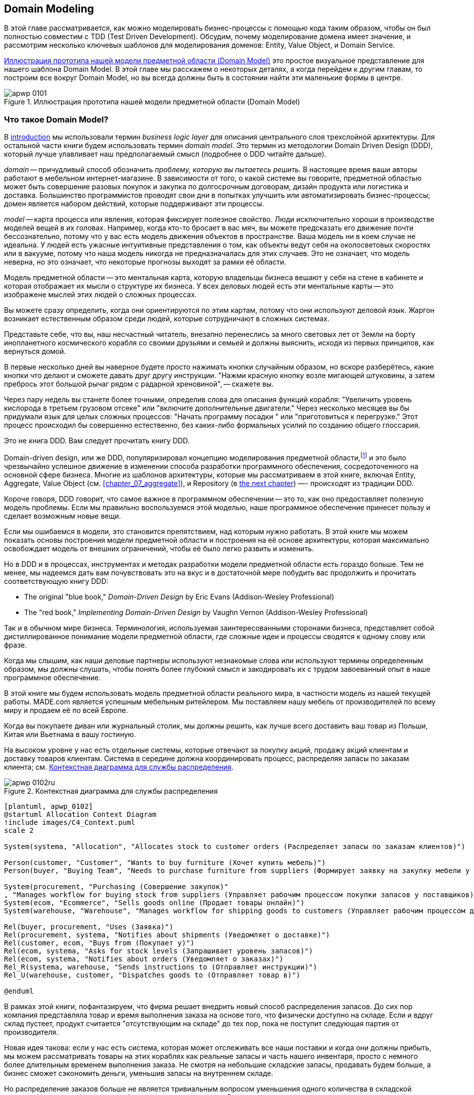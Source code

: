 [[chapter_01_domain_model]]
== Domain Modeling

((("domain modeling", id="ix_dommod")))
((("domain driven design (DDD)", seealso="domain model; domain modeling")))
В этой главе рассматривается, как можно моделировать бизнес-процессы с помощью кода таким образом, чтобы он был полностью совместим с TDD (Test Driven Development).  Обсудим, почему моделирование домена имеет значение, и рассмотрим несколько ключевых шаблонов для моделирования доменов: Entity, Value Object, и Domain Service.

<<maps_chapter_01_notext>> это простое визуальное представление для нашего шаблона Domain Model. В этой главе мы расскажем о некоторых деталях, а когда перейдем к другим главам, то построим все вокруг Domain Model, но вы всегда должны быть в состоянии найти эти маленькие формы в центре.

[[maps_chapter_01_notext]]
.Иллюстрация прототипа нашей модели предметной области (Domain Model)
image::images/apwp_0101.png[]

[role="pagebreak-before less_space"]
=== Что такое Domain Model?

((("business logic layer")))
В <<introduction, introduction>> мы использовали термин _business logic layer_ для описания центрального слоя трехслойной архитектуры. Для остальной части книги будем использовать термин _domain model_. Это термин из методологии Domain Driven Design (DDD), который лучше улавливает наш предполагаемый смысл (подробнее о DDD читайте дальше).

((("domain driven design (DDD)", "domain, defined")))
_domain_ -- причудливый способ обозначить _проблему, которую вы пытаетесь решить._
В настоящее время ваши авторы работают в мебельном интернет-магазине.  В зависимости от того, о какой системе вы говорите, предметной областью может быть совершение разовых покупок и закупка по долгосрочным договорам, дизайн продукта или логистика и доставка. Большинство программистов проводят свои дни в попытках улучшить или автоматизировать бизнес-процессы; домен является набором действий, которые поддерживают эти процессы.

((("model (domain)")))
_model_ -- карта процесса или явления, которая фиксирует полезное свойство.
Люди исключительно хороши в производстве моделей вещей в их головах. Например, когда кто-то бросает в вас мяч, вы можете предсказать его движение почти бессознательно, потому что у вас есть модель движения объектов в пространстве. Ваша модель ни в коем случае не идеальна. У людей есть ужасные интуитивные представления о том, как объекты ведут себя на околосветовых скоростях или в вакууме, потому что наша модель никогда не предназначалась для этих случаев. Это не означает, что модель неверна, но это означает, что некоторые прогнозы выходят за рамки её области.

Модель предметной области -- это ментальная карта, которую владельцы бизнеса вешают у себя на стене в кабинете и которая отображает их мысли о структуре их бизнеса. У всех деловых людей есть эти ментальные карты -- это изображене мыслей этих людей о сложных процессах.

Вы можете сразу определить, когда они ориентируются по этим картам, потому что они используют деловой язык.
Жаргон возникает естественным образом среди людей, которые сотрудничают в сложных системах.

Представьте себе, что вы, наш несчастный читатель, внезапно перенеслись за много световых лет от Земли на борту инопланетного космического корабля со своими друзьями и семьей и должны выяснить, исходя из первых принципов, как вернуться домой.

В первые несколько дней вы наверное будете просто нажимать кнопки случайным образом, но вскоре разберётесь, какие кнопки что делают и сможете давать друг другу инструкции. "Нажми красную кнопку возле мигающей штуковины, а затем пребрось этот большой рычаг рядом с радарной хреновиной", -- скажете вы.

Через пару недель вы станете более точными, определив слова для описания функций корабля: "Увеличить уровень кислорода в третьем грузовом отсеке" или "включите дополнительные двигатели." Через несколько месяцев вы бы придумали язык для целых сложных процессов: "Начать программу посадки " или "приготовиться к перегрузке." Этот процесс происходил бы совершенно естественно, без каких-либо формальных усилий по созданию общего глоссария.

[role="nobreakinside less_space"]
.Это не книга DDD. Вам следует прочитать книгу DDD.
*****************************************************************

Domain-driven design, или же DDD, популяризировал концепцию моделирования предметной области,footnote:[ DDD не был инициатором моделирования предметной области. Эрик Эванс ссылается на книгу 2002 года _Object Design_ за авторством Rebecca Wirfs-Brock и Alan McKean  (Addison-Wesley Professional), который ввел дизайн, основанный на ответственности, из которых DDD является частным случаем, связанным с доменом. Но даже это слишком поздно, и энтузиасты ОО скажут вам, чтобы вы посмотрели дальше назад на Ивара Якобсона и Грейди Буча; этот термин существует с середины 1980-х годов.((("domain driven design (DDD)")))]
и это было чрезвычайно успешное движение в изменении способа разработки программного обеспечения, сосредоточенного на основной сфере бизнеса. Многие из шаблонов архитектуры, которые мы рассматриваем в этой книге, включая Entity, Aggregate, Value Object (см. <<chapter_07_aggregate>>), и Repository (в
<<chapter_02_repository,the next chapter>>) —- происходят из традиции DDD.

Короче говоря, DDD говорит, что самое важное в программном обеспечении -- это то, как оно предоставляет полезную модель проблемы. Если мы правильно воспользуемся этой моделью, наше программное обеспечение принесет пользу и сделает возможным новые вещи.

Если мы ошибаемся в модели, это становится препятствием, над которым нужно работать. В этой книге мы можем показать основы построения модели предметной области и построения на её основе архитектуры, которая максимально освобождает модель от внешних ограничений, чтобы её было легко развить и изменить.

Но в DDD и в процессах, инструментах и методах разработки модели предметной области есть гораздо больше. Тем не менее, мы надеемся дать вам почувствовать это на вкус и в достаточной мере побудить вас продолжить и прочитать соответствующую книгу DDD:

* The original "blue book," _Domain-Driven Design_ by Eric Evans (Addison-Wesley Professional)
* The "red book," _Implementing Domain-Driven Design_
  by Vaughn Vernon (Addison-Wesley Professional)

*****************************************************************

Так и в обычном мире бизнеса. Терминология, используемая заинтересованными сторонами бизнеса, представляет собой дистиллированное понимание модели предметной области, где сложные идеи и процессы сводятся к одному слову или фразе.

Когда мы слышим, как наши деловые партнеры используют незнакомые слова или используют термины определенным образом, мы должны слушать, чтобы понять более глубокий смысл и закодировать их с трудом завоеванный опыт в наше программное обеспечение.

В этой книге мы будем использовать модель предметной области реального мира, в частности модель из нашей текущей работы. MADE.com является успешным мебельным ритейлером. Мы поставляем нашу мебель от производителей по всему миру и продаем её по всей Европе.

Когда вы покупаете диван или журнальный столик, мы должны решить, как лучше всего доставить ваш товар из Польши, Китая или Вьетнама в вашу гостиную.

На высоком уровне у нас есть отдельные системы, которые отвечают за покупку акций, продажу акций клиентам и доставку товаров клиентам. Система в середине должна координировать процесс, распределяя запасы по заказам клиента; см. <<allocation_context_diagram>>.

[[allocation_context_diagram]]
.Контекстная диаграмма для службы распределения
image::images/apwp_0102ru.png[]
[role="image-source"]
----
[plantuml, apwp_0102]
@startuml Allocation Context Diagram
!include images/C4_Context.puml
scale 2

System(systema, "Allocation", "Allocates stock to customer orders (Распределяет запасы по заказам клиентов)")

Person(customer, "Customer", "Wants to buy furniture (Хочет купить мебель)")
Person(buyer, "Buying Team", "Needs to purchase furniture from suppliers (Формирует заявку на закупку мебели у поставщиков)")

System(procurement, "Purchasing (Совершение закупок)" 
, "Manages workflow for buying stock from suppliers (Управляет рабочим процессом покупки запасов у поставщиков)") 
System(ecom, "Ecommerce", "Sells goods online (Продает товары онлайн)") 
System(warehouse, "Warehouse", "Manages workflow for shipping goods to customers (Управляет рабочим процессом доставки товаров покупателям)")

Rel(buyer, procurement, "Uses (Заявка)")
Rel(procurement, systema, "Notifies about shipments (Уведомляет о доставке)") 
Rel(customer, ecom, "Buys from (Покупает у)") 
Rel(ecom, systema, "Asks for stock levels (Запрашивает уровень запасов)") 
Rel(ecom, systema, "Notifies about orders (Уведомляет о заказах)") 
Rel_R(systema, warehouse, "Sends instructions to (Отправляет инструкции)") 
Rel_U(warehouse, customer, "Dispatches goods to (Отправляет товар в)") 

@enduml
----

В рамках этой книги, пофантазируем, что фирма решает внедрить новый способ распределения запасов.  До сих пор компания представляла товар и время выполнения заказа на основе того, что физически доступно на складе.  Если и вдруг склад пустеет, продукт считается "отсутствующим на складе" до тех пор, пока не поступит следующая партия от производителя.

Новая идея такова: если у нас есть система, которая может отслеживать все наши поставки и когда они должны прибыть, мы можем рассматривать товары на этих кораблях как реальные запасы и часть нашего инвентаря, просто с немного более длительным временем выполнения заказа. Не смотря на небольшие складские запасы, продавать будем больше, а бизнес сможет сэкономить деньги, уменьшив запасы на внутреннем складе.

Но распределение заказов больше не является тривиальным вопросом уменьшения одного количества в складской системе. Нам нужен более сложный механизм распределения. Время для некоторого моделирования предметной области.


=== Изучение языка предметной области

((("domain language")))
((("domain modeling", "domain language")))
Понимание модели предметной области требует времени, терпения и заметок. Мы предварительно беседуем с нашими бизнес-экспертами и договариваемся о глоссарии и некоторых правилах для первой минимальной версии модели предметной области. Там, где это возможно, мы просим привести конкретные примеры, иллюстрирующие каждое правило.

Мы уверены, чтобы выразить эти правила на бизнес-жаргоне (на _ubiquitous language_ в DDD терминологии) надо выбрать запоминающиеся идентификаторы для наших объектов, чтобы было легче говорить на примерах.

<<allocation_notes, следующий сайдбар>> показывает некоторые заметки, которые мы могли бы сделать во время разговора с нашими экспертами по предметной области Распределения.

[[allocation_notes]]
.Некоторые примечания по распределению
****
_product_ идентифицируется с помощью _SKU_, произносится как "skew", что является сокращением от _stock-keeping unit (единицы складского учета )_. _Customers_ место _orders_. Заказ идентифицируется ссылкой _order reference_ и содержит несколько  _order lines_, где каждая строка имеет _SKU_ и _quantity_. Например:

- 10 единиц RED-CHAIR
- 1 единица TASTELESS-LAMP

Отдел закупок заказывает небольшие партии товара. У _batch (партий)_ заказов есть уникальный идентификатор, называемый _reference (ссылка)_, _SKU_ и _quantity (количество)_.

Нам нужно _allocate (распределить)_ _order lines (позиции заказа)_ по _batches (партиям отгрузки)_. Когда мы выделили позицию или строку заказа для партии, мы отправим запас из этой конкретной партии поставки на адрес доставки клиента. Когда мы распределяем _x_ единиц запаса на партию, _available quantity (доступное количество)_ уменьшается на _x_. Например:

- У нас есть партия поставки 20 SMALL-TABLE, и мы выделяем строку заказа для 2 SMALL-TABLE.

- В партии поставки должно остаться 18 SMALL-TABLE.

Мы не можем отгрузить партию, если доступное количество меньше количества в строке заказа. Например:

- У нас есть партия 1 СИНЯЯ ПОДУШКА а строка заказа на 2 СИНЕЙ ПОДУШКИ.
- Мы не должны суметь выделить строку для партии отгрузки.

Мы не можем выделить одну и ту же линию дважды. Например:

- У нас есть партия поставки из 10 СИНИХ ВАЗ, и мы выделяем строку заказа для 2 СИНИХ ВАЗ.
- Если мы снова выделим строку заказа для той же партии, то партия должна
иметь уже доступное количество 8.

Партии имеют определённый _ETA_, если они в настоящее время уже отгружаются, или могут находится на _warehouse (складе)_. Мы распределяем складские запасы в соответствии с партиями отгрузки. Сортируем партии отгрузки начиная с самого раннего ETA footnote:[ETA (англ. Estimated time of arrival) — ожидаемое время прибытия.].
****

=== Модульное тестирование доменных моделей

((("unit testing", "of domain models", id="ix_UTDM")))
((("domain modeling", "unit testing domain models", id="ix_dommodUT")))
Мы не собираемся показывать вам, как работает TDD в этой книге, но мы хотим показать вам, как мы могли бы построить модель из этого делового разговора.

[role="nobreakinside less_space"]
.Упражнение для читателя
******************************************************************************
Почему бы не попробовать решить эту проблему самостоятельно? Напишите несколько модульных тестов, чтобы увидеть, сможете ли вы уловить суть этих бизнес-правил в красивом, чистом коде.

Вы найдете некоторые https://github.com/cosmicpython/code/tree/chapter_01_domain_model_exercise[placeholder unit tests on GitHub], но вы можете просто начать с
нуля или объединить/переписать их так, как вам нравится.

//TODO: add test_cannot_allocate_same_line_twice ?
//(EJ3): nice to have for completeness, but not necessary

******************************************************************************

Вот как может выглядеть один из наших первых тестов:

[[first_test]]
.Первый тест на распределение (test_batches.py)
====
[source,python]
----
def test_allocating_to_a_batch_reduces_the_available_quantity():
    batch = Batch("batch-001", "SMALL-TABLE", qty=20, eta=date.today())
    line = OrderLine('order-ref', "SMALL-TABLE", 2)

    batch.allocate(line)

    assert batch.available_quantity == 18
----
====

Название нашего модульного теста описывает поведение, которое мы хотим получить от системы, а имена классов и переменных, которые мы используем, взяты из делового жаргона. Мы могли бы показать этот код нашим нетехническим коллегам, и они согласились бы, что это правильно описывает поведение системы.

[role="pagebreak-before"]
А вот и доменная модель, отвечающая нашим требованиям:

[[domain_model_1]]
.Первый заход доменной модели для партий (model.py)
====
[source,python]
[role="non-head"]
----
@dataclass(frozen=True)  #<1><2>
class OrderLine:
    orderid: str
    sku: str
    qty: int


class Batch:
    def __init__(
        self, ref: str, sku: str, qty: int, eta: Optional[date]  #<2>
    ):
        self.reference = ref
        self.sku = sku
        self.eta = eta
        self.available_quantity = qty

    def allocate(self, line: OrderLine):
        self.available_quantity -= line.qty  #<3>
----
====

<1> `OrderLine` это неизменяемый класс данных без какого-либо поведения.footnote:[В предыдущих версиях Python мы могли использовать именованный кортеж (namedtuple). Вы также можете ознакомиться с отличными предложениями Hynek Schlawack. https://pypi.org/project/attrs[attrs].]

<2> Мы не показываем импорт в большинстве листингов кода, чтобы сохранить их в чистоте. Мы надеемся, что вы догадались, что это появилось здесь благодаря `from dataclasses import dataclass`; аналогично, typing.Optional и datetime.date. Если вы хотите что-то перепроверить, вы можете увидеть полный рабочий код для каждой главы в её ветке (например,
    https://github.com/python-leap/code/tree/chapter_01_domain_model[chapter_01_domain_model]).

<3> Аннотации типов по-прежнему вызывают споры в мире Python. Для моделей предметной области они иногда могут помочь прояснить или задокументировать ожидаемые аргументы, и люди с IDE часто благодарны за них. Вы можете решить, что цена, заплаченная с точки зрения удобочитаемости, слишком высока.     ((("type hints")))

Наша реализация здесь тривиальна: `Batch` просто декоратор! Берёт целое число `available_quantity`, и уменьшает это значение при резервровании товара в заказе. Мы написали кучу кода только для того, чтобы вычесть одно число из другого, но мы надеемся, что моделирование нашего домена точно окупится off.footnote:[Или вы думаете, что кода недостаточно?  Как насчет какой-то проверки того, что SKU в `OrderLine` совпадает с `Batch.sku`?  Мы сохранили некоторые мысли о валидации для <<appendix_validation>>.]

Давайте напишем несколько новых failing tests:


[[test_can_allocate]]
.Логика тестирования того, что мы можем выделить (test_batches.py)
====
[source,python]
----
def make_batch_and_line(sku, batch_qty, line_qty):
    return (
        Batch("batch-001", sku, batch_qty, eta=date.today()),
        OrderLine("order-123", sku, line_qty)
    )


def test_can_allocate_if_available_greater_than_required():
    large_batch, small_line = make_batch_and_line("ELEGANT-LAMP", 20, 2)
    assert large_batch.can_allocate(small_line)

def test_cannot_allocate_if_available_smaller_than_required():
    small_batch, large_line = make_batch_and_line("ELEGANT-LAMP", 2, 20)
    assert small_batch.can_allocate(large_line) is False

def test_can_allocate_if_available_equal_to_required():
    batch, line = make_batch_and_line("ELEGANT-LAMP", 2, 2)
    assert batch.can_allocate(line)

def test_cannot_allocate_if_skus_do_not_match():
    batch = Batch("batch-001", "UNCOMFORTABLE-CHAIR", 100, eta=None)
    different_sku_line = OrderLine("order-123", "EXPENSIVE-TOASTER", 10)
    assert batch.can_allocate(different_sku_line) is False
----
====

Здесь нет ничего неожиданного. Мы переработали наш набор тестов, чтобы не повторять одни и те же строки кода для создания партии товара (Batch) и позиции заказа (OrderLine) для одного и того же SKU; и мы написали четыре простых теста для нового метода `can_allocate`. Again, notice that the names we use mirror the language of our domain experts, and the examples we agreed upon are directly written into code.

Мы также можем реализовать это напрямую, написав `can_allocate`
метод `Batch`:


[[can_allocate]]
.Новый метод в модели (model.py)
====
[source,python]
----
    def can_allocate(self, line: OrderLine) -> bool:
        return self.sku == line.sku and self.available_quantity >= line.qty
----
====

Пока что мы можем управлять реализацией, просто увеличивая и уменьшая `Batch.available_quantity`, но когда мы перейдем к тестам `deallocate()`, мы будем вынуждены перейти к более интеллектуальному решению:

[role="pagebreak-before"]
[[test_deallocate_unallocated]]
.Этот тест потребует более умной модели (test_batches.py)
====
[source,python]
----
def test_can_only_deallocate_allocated_lines():
    batch, unallocated_line = make_batch_and_line("DECORATIVE-TRINKET", 20, 2)
    batch.deallocate(unallocated_line)
    assert batch.available_quantity == 20
----
====

В этом тесте мы assert-им, что deallocating (освобождение) строки из пакета не имеет никакого эффекта, если только пакет ранее не allocated (резервировал) эту позицию . Чтобы это сработало, наша `Batch` должна понять, какие позиции или строки были зарезервированы. Давайте посмотрим на реализацию:


[[domain_model_complete]]
.Модель предметной области теперь отслеживает распределения (model.py)
====
[source,python]
[role="non-head"]
----
class Batch:
    def __init__(
        self, ref: str, sku: str, qty: int, eta: Optional[date]
    ):
        self.reference = ref
        self.sku = sku
        self.eta = eta
        self._purchased_quantity = qty
        self._allocations = set()  # type: Set[OrderLine]

    def allocate(self, line: OrderLine):
        if self.can_allocate(line):
            self._allocations.add(line)

    def deallocate(self, line: OrderLine):
        if line in self._allocations:
            self._allocations.remove(line)

    @property
    def allocated_quantity(self) -> int:
        return sum(line.qty for line in self._allocations)

    @property
    def available_quantity(self) -> int:
        return self._purchased_quantity - self.allocated_quantity

    def can_allocate(self, line: OrderLine) -> bool:
        return self.sku == line.sku and self.available_quantity >= line.qty

----
====

// TODO: consider a diff here
// TODO explain why harry refuses to use the inline type hints syntax

<<model_diagram>> показывает модель в UML.


[[model_diagram]]
.Our model in UML
image::images/apwp_0103.png[]
[role="image-source"]
----
[plantuml, apwp_0103, config=plantuml.cfg]
@startuml
scale 4

left to right direction
hide empty members

class Batch {
    reference
    sku
    eta
    _purchased_quantity
    _allocations
}

class OrderLine {
    orderid
    sku
    qty
}

Batch::_allocations o-- OrderLine
----


Теперь мы кое-чего добились! Партия товара(Batch) теперь отслеживает набор выделенных(allocated) объектов `OrderLine`. Когда мы распределяем (allocate), если у нас достаточно свободного количества(available quantity), мы просто добавляем к набору. Наше `available_quantity` теперь является вычисляемым свойством: купленное количество минус выделенное количество.

Да, мы могли бы сделать еще много. Немного обескураживает то, что и `allocate()`, и `deallocate()` могут потерпеть неудачу без предупреждения, но основа у нас теперь есть.

Кстати, использование набора для `._allocations` упрощает нам обработку последнего теста, потому что элементы в наборе уникальны:


[[last_test]]
.Last batch test!  (test_batches.py)
====
[source,python]
----
def test_allocation_is_idempotent():
    batch, line = make_batch_and_line("ANGULAR-DESK", 20, 2)
    batch.allocate(line)
    batch.allocate(line)
    assert batch.available_quantity == 18
----
====

На данный момент, вероятно, будет обоснованной критикой сказать, что модель предметной области слишком тривиальна, чтобы беспокоиться о DDD (или даже об объектной ориентации!). В реальной жизни возникает множество бизнес-правил и крайних случаев: клиенты могут запросить доставку в определенные будущие даты, а это означает, что мы можем не захотеть распределять их на самую раннюю партию. Некоторые SKU (артикулы) не выпускаются партиями, а заказываются по требованию непосредственно у поставщиков, поэтому у них другая логика. В зависимости от местоположения клиента мы можем выделить только подмножество складов и отгрузок, которые находятся в его регионе, за исключением некоторых SKU, которые мы с удовольствием доставляем со склада в другом регионе, если у нас нет запасов в домашнем регионе. And so on.  Настоящий бизнес в реальном мире знает, как нагромождать сложности быстрее, чем мы можем показать на странице!

Но взяв эту простую модель предметной области в качестве заменителя чего-то более сложного, мы расширим нашу простую модель предметной области в остальной части книги и подключим её к реальному миру API, баз данных и электронных таблиц. Мы увидим, как строгое следование нашим принципам инкапсуляции и тщательного проанализированного наслоения поможет нам избежать :) "говнокодинга"


[role="nobreakinside"]
.Больше типов для большего числа аннотаций
*******************************************************************************

((("type hints")))
Если вы действительно хотите отправиться погулять в город с подсказками типа, вы можете зайти так далеко, что обернете даже примитивные типы с помощью `typing.NewType`:

[[too_many_types]]
.Просто зашел слишком далеко, Боб
====
[source,python]
[role="skip"]
----
from dataclasses import dataclass
from typing import NewType

Quantity = NewType("Quantity", int)
Sku = NewType("Sku", str)
Reference = NewType("Reference", str)
...

class Batch:
    def __init__(self, ref: Reference, sku: Sku, qty: Quantity):
        self.sku = sku
        self.reference = ref
        self._purchased_quantity = qty
----
====


Это позволило бы нашей проверке типов убедиться, что мы не передаем `Sku (артикул)`, где ожидается, например, `Reference (Ссылка)`.

Считаете ли вы это замечательным или ужасным-вопрос спорный.footnote:[Это ужасно.  Пожалуйста, пожалуйста, не делай этого. —Harry]

*******************************************************************************

==== Dataclasses отлично подходят для Value Objects

((("value objects", "using dataclasses for")))
((("dataclasses", "use for value objects")))
((("domain modeling", "unit testing domain models", "dataclasses for value objects")))
Мы широко использовали `line` в предыдущих листингах кода, но что такое строка? На нашем деловом языке _order_ состоит из нескольких _line_ товаров, где каждая строка имеет SKU и количество. Представм, что простой файл YAML, содержащий информацию о заказе, может выглядеть так:


[[yaml_order_example]]
.Информация о заказе как YAML
====
[source,yaml]
[role="skip"]
----
Order_reference: 12345
Lines:
  - sku: RED-CHAIR
    qty: 25
  - sku: BLU-CHAIR
    qty: 25
  - sku: GRN-CHAIR
    qty: 25
----
====



Обратите внимание, что в то время как заказ имеет _reference_, который однозначно идентифицирует его, _line_ нет. (Даже если мы добавим ссылку на порядок в класс OrderLine, это не то, что однозначно идентифицирует саму строку.)

((("value objects", "defined")))
Всякий раз, когда у нас есть бизнес-концепция, имеющая данные, но не имеющая идентичности, мы часто предпочитаем представлять её с помощью шаблона _Value Object_. _value object_-это любой объект предметной области, который однозначно идентифицируется содержащимися в нем данными; обычно мы делаем их неизменяемыми:

// [SG] seems a bit odd to hear about value objects before any mention of entities.

[[orderline_value_object]]
.OrderLine как value object
====
[source,python]
[role="skip"]
----
@dataclass(frozen=True)
class OrderLine:
    orderid: OrderReference
    sku: ProductReference
    qty: Quantity
----
====

((("namedtuples", seealso="dataclasses")))
Одна из приятных вещей, которые дают нам dataclasses (или namedtuples), -- это _value equality_, что является причудливым способом сказать: "Две строки с одинаковыми `orderid`, `sku` и `qty` равны."


[[more_value_objects]]
.Еще примеры value objects
====
[source,python]
[role="skip"]
----
from dataclasses import dataclass
from typing import NamedTuple
from collections import namedtuple

@dataclass(frozen=True)
class Name:
    first_name: str
    surname: str

class Money(NamedTuple):
    currency: str
    value: int

Line = namedtuple('Line', ['sku', 'qty'])

def test_equality():
    assert Money('gbp', 10) == Money('gbp', 10)
    assert Name('Harry', 'Percival') != Name('Bob', 'Gregory')
    assert Line('RED-CHAIR', 5) == Line('RED-CHAIR', 5)
----
====

((("value objects", "math with")))
Эти ценностные объекты соответствуют нашему реальнму передставлению о том, как работают их ценности. Не имеет значения, о какой банкноте в 10 фунтов мы говорим, потому что все они имеют одинаковую ценность. Аналогично, два имени равны, если совпадают имя и фамилия; и две строки эквивалентны, если они имеют один и тот же заказ клиента, код продукта и количество. Однако мы все еще можем иметь сложное поведение на ценностном объекте. На самом деле, обычно поддерживают операции со значениями; например, математические операторы:


[[value_object_maths]]
.Математика с value objects
====
[source,python]
[role="skip"]
----
fiver = Money('gbp', 5)
tenner = Money('gbp', 10)

def can_add_money_values_for_the_same_currency():
    assert fiver + fiver == tenner

def can_subtract_money_values():
    assert tenner - fiver == fiver

def adding_different_currencies_fails():
    with pytest.raises(ValueError):
        Money('usd', 10) + Money('gbp', 10)

def can_multiply_money_by_a_number():
    assert fiver * 5 == Money('gbp', 25)

def multiplying_two_money_values_is_an_error():
    with pytest.raises(TypeError):
        tenner * fiver
----
====




==== Value Objects и Entities

((("value objects", "and entities", secondary-sortas="entities")))
((("domain modeling", "unit testing domain models", "value objects and entities")))
Строка заказа однозначно идентифицируется по идентификатору  заказа (ID), артикулу (SKU) и количеству (quantity); если мы изменим одно из этих значений, теперь у нас будет новая строка. Это определение value object: любой объект, который идентифицируется только своими данными и не имеет долгоживущей идентичности. А как насчет партии товара? Это _is_ идентифицировано ссылкой.

((("entities", "defined")))
Мы используем термин _entity_ для описания объекта домена, который имеет долгосрочную идентичность. На предыдущей странице мы представили класс `Name` как объект значения. Если мы возьмем имя Гарри Персиваль и изменим одну букву, у нас будет новый объект `Name`, Барри Персиваль.

Должно быть ясно, что Гарри Персиваль не равен Барри Персивалю:


[[test_equality]]
.Само имя не может измениться ...
====
[source,python]
[role="skip"]
----
def test_name_equality():
    assert Name("Harry", "Percival") != Name("Barry", "Percival")
----
====


Но как насчет Гарри как личности? Люди меняют свои имена, семейное положение и даже пол, но мы продолжаем признавать их как одного человека. Это потому, что люди, в отличие от имен, имеют постоянное
_identity_:


[[person_identity]]
.Но человек может!
====
[source,python]
[role="skip"]
----
class Person:

    def __init__(self, name: Name):
        self.name = name


def test_barry_is_harry():
    harry = Person(Name("Harry", "Percival"))
    barry = harry

    barry.name = Name("Barry", "Percival")

    assert harry is barry and barry is harry
----
====



((("entities", "identity equality")))
((("identity equality (entities)")))
Сущности, в отличие от значений, обладают _identity equality (равенством идентичности)_. Мы можем изменить их ценности, и они по-прежнему узнаваемы. Batches (партии), в нашем примере, являются сущностями. Мы можем выделить строки в заказе для партии товара или изменить дату, когда мы ожидаем, что она прибудет, и это будет все та же сущность.

((("equality operators, implementing on entities")))
Обычно мы делаем это явно в коде, реализуя операторы равенства для сущностей:



[[equality_on_batches]]
.Реализация операторов равенства (model.py)
====
[source,python]
----
class Batch:
    ...

    def __eq__(self, other):
        if not isinstance(other, Batch):
            return False
        return other.reference == self.reference

    def __hash__(self):
        return hash(self.reference)
----
====

((("magic methods", "&#x5f;&#x5f;eq&#x5f;&#x5f;", secondary-sortas="eq")))
((("&#x5f;&#x5f;eq&#x5f;&#x5f;magic method", primary-sortas="eq")))
Магический метод Python +++ <code> __eq__ </code> +++
определяет поведение класса для `==` operator.footnote:[+++ <code> __eq__ </code> +++ произносится как "dunder-EQ". По крайней мере, некоторыми.]

((("magic methods", "&#x5f;&#x5f;hash&#x5f;&#x5f;", secondary-sortas="hash")))
((("&#x5f;&#x5f;hash&#x5f;&#x5f; magic method", primary-sortas="hash")))
И для объектов сущностей, и для объектов значений также стоит подумать о том, как +++ <code> __hash__ </code> +++ будет работать.  Это волшебный метод, который Python использует для управления поведением объектов, когда вы добавляете их в наборы или используете их как ключи dict; вы можете найти дополнительную информацию https://oreil.ly/YUzg5[в документации Python].

Для value objects хэш должен основываться на всех атрибутах value, и мы должны гарантировать, что объекты неизменяемы.  Мы получаем это бесплатно, указав `@frozen=True` в классе данных.

Для сущностей самый простой вариант-сказать, что хэш-это ++None++, что означает, что объект не является хэшируемым и не может, например, использоваться в множестве (имеется ввиду set). Если по какой-то причине вы решите, что действительно хотите использовать операции set или dict с сущностями, хэш должен основываться на атрибуте(атрибутах), таком как `.reference`, который определяет уникальную идентичность сущности с течением времени. Вы должны также попытаться как-то сделать _этот_ атрибут read-only.

WARNING: Это сложная территория; вы не должны изменять +++<code>__hash__</code>+++     без изменения +++<code>__eq__</code>+++.  Если вы не уверены в том, что делаете, рекомендуется продолжить разбор почитав  https://oreil.ly/vxkgX["Python Hashes and Equality"] от нашего технического обозревателя Хайнека Шлавака - хорошее место для начала.
    ((("unit testing", "of domain models", startref="ix_UTDM")))
    ((("domain modeling", "unit testing domain models", startref="ix_dommodUT")))



=== Не Все Должно быть Объектом: A Domain Service Function

((("domain services")))
((("domain modeling", "functions for domain services", id="ix_dommodfnc")))
Мы создали модель для представления партий, но на самом деле нам нужно распределить строки заказа по определенному набору партий, представляющих все наши запасы.

[quote, Eric Evans, Domain-Driven Design]
____
Иногда это просто не так.
____

((("service-layer services vs. domain services")))
Эванс обсуждает идею Domain Service operations, которые не имеют естественного дома в entity или value object.footnote:[Domain services это не то же самое, что услуги от <<chapter_04_service_layer,service layer>>, хотя они часто тесно связаны. Доменная служба представляет собой бизнес-концепцию или процесс, в то время как служба уровня сервиса представляет собой вариант использования вашего приложения. Часто уровень сервиса вызывает доменную службу.] То, что выделяет строку заказа для данного набора партий, очень похоже на функцию, и мы можем воспользоваться тем фактом, что Python - это многопарадигмальный язык, и просто сделать его функцией.
((("domain services", "function for")))

Давайте посмотрим, как мы можем протестировать такую ​​функцию:


[[test_allocate]]
.Тестирование нашей доменной службы (test_allocate.py)
====
[source,python]
----
def test_prefers_current_stock_batches_to_shipments():
    in_stock_batch = Batch("in-stock-batch", "RETRO-CLOCK", 100, eta=None)
    shipment_batch = Batch("shipment-batch", "RETRO-CLOCK", 100, eta=tomorrow)
    line = OrderLine("oref", "RETRO-CLOCK", 10)

    allocate(line, [in_stock_batch, shipment_batch])

    assert in_stock_batch.available_quantity == 90
    assert shipment_batch.available_quantity == 100


def test_prefers_earlier_batches():
    earliest = Batch("speedy-batch", "MINIMALIST-SPOON", 100, eta=today)
    medium = Batch("normal-batch", "MINIMALIST-SPOON", 100, eta=tomorrow)
    latest = Batch("slow-batch", "MINIMALIST-SPOON", 100, eta=later)
    line = OrderLine("order1", "MINIMALIST-SPOON", 10)

    allocate(line, [medium, earliest, latest])

    assert earliest.available_quantity == 90
    assert medium.available_quantity == 100
    assert latest.available_quantity == 100


def test_returns_allocated_batch_ref():
    in_stock_batch = Batch("in-stock-batch-ref", "HIGHBROW-POSTER", 100, eta=None)
    shipment_batch = Batch("shipment-batch-ref", "HIGHBROW-POSTER", 100, eta=tomorrow)
    line = OrderLine("oref", "HIGHBROW-POSTER", 10)
    allocation = allocate(line, [in_stock_batch, shipment_batch])
    assert allocation == in_stock_batch.reference
----
====

((("functions", "for domain services")))
А наш сервис может выглядеть так:


[[domain_service]]
.Автономная функция для нашего доменного сервиса (model.py)
====
[source,python]
[role="non-head"]
----
def allocate(line: OrderLine, batches: List[Batch]) -> str:
    batch = next(
        b for b in sorted(batches) if b.can_allocate(line)
    )
    batch.allocate(line)
    return batch.reference
----
====

==== Магические методы Python позволяют нам использовать наши модели с идиоматическим Python

((("&#x5f;&#x5f;gt&#x5f;&#x5f; magic method", primary-sortas="gt")))
((("magic methods", "allowing use of domain model with idiomatic Python")))
Вам может понравиться или не понравиться использование `next()` в предыдущем коде, но мы почти уверены, что вы согласитесь с тем, что возможность использовать `sorted()` в нашем списке пакетов-это хороший идиоматический Python.

Чтобы заставить его работать, мы реализуем +++<code>__gt__</code>+++ на нашей доменной модели:



[[dunder_gt]]
.Магические методы могут выражать семантику предметной области (model.py)
====
[source,python]
----
class Batch:
    ...

    def __gt__(self, other):
        if self.eta is None:
            return False
        if other.eta is None:
            return True
        return self.eta > other.eta
----
====

Это прекрасно.


==== Исключения тоже могут выражать концепции предметной области

((("domain exceptions")))
((("exceptions", "expressing domain concepts")))
У нас есть еще одна последняя концепция, которую нужно охватить: исключения также могут использоваться для выражения концепций предметной области. В наших беседах с экспертами в предметной области мы узнали о возможности того, что заказ не может быть размещен, потому что у нас _out of stock (нет запасов)_, и мы можем зафиксировать это, используя _domain exception_:


[[test_out_of_stock]]
.Проверка исключения отсутствия на складе (test_allocate.py)
====
[source,python]
----
def test_raises_out_of_stock_exception_if_cannot_allocate():
    batch = Batch('batch1', 'SMALL-FORK', 10, eta=today)
    allocate(OrderLine('order1', 'SMALL-FORK', 10), [batch])

    with pytest.raises(OutOfStock, match='SMALL-FORK'):
        allocate(OrderLine('order2', 'SMALL-FORK', 1), [batch])
----
====


[role="nobreakinside"]
.Краткое описание Моделирования предметной области
*****************************************************************
Domain modeling::
    Это та часть вашего кода, которая наиболее близка к бизнесу, наиболее подвержена изменениям и является местом, где вы приносите наибольшую пользу бизнесу. Сделайте его легким для понимания и модификации.
    ((("domain modeling", startref="ix_dommod")))

Отличия entities от value objects::
    value objects определяется его атрибутами. Обычно он лучше всего реализуется как неизменяемый тип. Если вы измените атрибут Value Objects, он будет представлять другой объект. Напротив, у entities есть атрибуты, которые могут меняться с течением времени, и она все равно останется той же сущностью. Важно определить, что _does_ однозначно идентифицирует сущность (обычно это какое-то имя или ссылочное поле).
    ((("entities", "value objects versus")))
    ((("value objects", "entities versus")))

Не все должно быть объектом:
    Python - это многопарадигмальный язык, поэтому пусть «глаголы» в вашем коде будут функциями. Для каждого `FooManager`, `BarBuilder`, или `BazFactory`, часто бывает более выразительно и читабельно `manage_foo()`, `build_bar()`,     или `get_baz()` , ожидающие своей очереди.
    ((("functions")))

Сейчас самое время применить свои лучшие принципы проектирования ОО::
	Вернитесь к принципам SOLID и всем остальным хорошим эвристикам, таким как «has вместо is-a», «предпочитать композицию наследованию» и так далее.
    ((("object-oriented design principles")))

Вы также захотите подумать о границах согласованности и агрегатах::
    Но это тема для <<chapter_07_aggregate>>.

*****************************************************************

Мы не будем слишком утомлять вас реализацией, но главное, что следует отметить, - это то, что мы тщательно называем наши исключения на ubiquitous language, так же как и наши сущности, объекты ценности и службы:


[[out_of_stock]]
.Вызов исключения домена (model.py)
====
[source,python]
----
class OutOfStock(Exception):
    pass


def allocate(line: OrderLine, batches: List[Batch]) -> str:
    try:
        batch = next(
        ...
    except StopIteration:
        raise OutOfStock(f'Нет в наличии для артикула {line.sku}')
----
====


<<maps_chapter_01_withtext>> это визуальное представление того, где мы оказались.

[[maps_chapter_01_withtext]]
.Наша модель предметной области в конце главы
image::images/apwp_0104.png[]

((("domain modeling", "functions for domain services", startref="ix_dommodfnc")))
Пожалуй, на сегодня хватит! У нас есть доменная служба, которую мы можем использовать для нашего первого варианта использования. Но сначала нам понадобится база данных...
